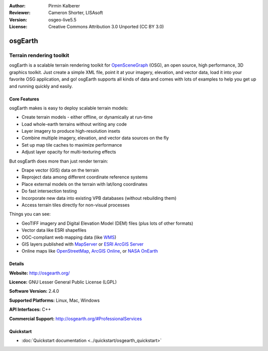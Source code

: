 :Author: Pirmin Kalberer
:Reviewer: Cameron Shorter, LISAsoft
:Version: osgeo-live5.5
:License: Creative Commons Attribution 3.0 Unported (CC BY 3.0)

.. image:: ../../images/project_logos/logo-osgearth.png
  :scale: 100 %
  :alt: project logo
  :align: right
  :target: http://osgearth.org/


osgEarth
================================================================================

Terrain rendering toolkit
~~~~~~~~~~~~~~~~~~~~~~~~~~~~~~~~~~~~~~~~~~~~~~~~~~~~~~~~~~~~~~~~~~~~~~~~~~~~~~~~

osgEarth is a scalable terrain rendering toolkit for OpenSceneGraph_ (OSG), an open source, high performance, 3D graphics toolkit.  Just create a simple XML file, point it at your imagery, elevation, and vector data, load it into your favorite OSG application, and go!
osgEarth supports all kinds of data and comes with lots of examples to help you get up and running quickly and easily. 

.. _OpenSceneGraph: http://www.openscenegraph.org/

.. image:: ../../images/screenshots/1024x768/osgearth.jpg
  :scale: 50 %
  :alt: screenshot
  :align: right

Core Features
--------------------------------------------------------------------------------

osgEarth makes is easy to deploy scalable terrain models: 

* Create terrain models - either offline, or dynamically at run-time 
* Load whole-earth terrains without writing any code 
* Layer imagery to produce high-resolution insets 
* Combine multiple imagery, elevation, and vector data sources on the fly 
* Set up map tile caches to maximize performance 
* Adjust layer opacity for multi-texturing effects 

But osgEarth does more than just render terrain: 

* Drape vector (GIS) data on the terrain 
* Reproject data among different coordinate reference systems 
* Place external models on the terrain with lat/long coordinates 
* Do fast intersection testing 
* Incorporate new data into existing VPB databases (without rebuilding them) 
* Access terrain tiles directly for non-visual processes 

Things you can see:

* GeoTIFF imagery and Digital Elevation Model (DEM) files (plus lots of other formats) 
* Vector data like ESRI shapefiles 
* OGC-compliant web mapping data (like WMS_) 
* GIS layers published with MapServer_ or `ESRI ArcGIS Server`_
* Online maps like OpenStreetMap_, `ArcGIS Online`_, or `NASA OnEarth`_

.. _WMS: http://www.opengeospatial.org
.. _MapServer: http://mapserver.org
.. _`ESRI ArcGIS Server`: http://www.esri.com/software/arcgis/arcgisserver/
.. _OpenStreetMap: http://openstreetmap.org
.. _`ArcGIS Online`: http://resources.esri.com/arcgisonlineservices/
.. _`NASA OnEarth`: http://onearth.jpl.nasa.gov


Details
--------------------------------------------------------------------------------

**Website:** http://osgearth.org/

**Licence:** GNU Lesser General Public License (LGPL) 

**Software Version:** 2.4.0

**Supported Platforms:** Linux, Mac, Windows

**API Interfaces:** C++

**Commercial Support:** http://osgearth.org/#ProfessionalServices


Quickstart
--------------------------------------------------------------------------------

* :doc:`Quickstart documentation <../quickstart/osgearth_quickstart>`


